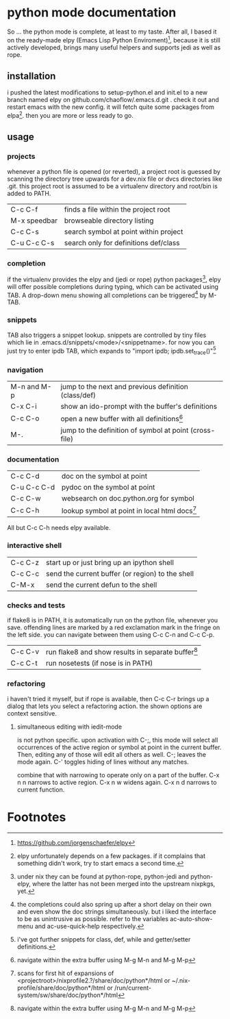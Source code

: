 * python mode documentation
So ... the python mode is complete, at least to my taste. After all, I
based it on the ready-made elpy (Emacs Lisp Python Enviroment)[fn:1],
because it is still actively developed, brings many useful helpers
and supports jedi as well as rope.

** installation
i pushed the latest modifications to setup-python.el and init.el to a
new branch named elpy on github.com/chaoflow/.emacs.d.git . check it
out and restart emacs with the new config. it will fetch quite some
packages from elpa[fn:2]. then you are more or less ready to go.

** usage
*** projects
whenever a python file is opened (or reverted), a project root is
guessed by scanning the directory tree upwards for a dev.nix file or
dvcs directories like .git. this project root is assumed to be a
virtualenv directory and root/bin is added to PATH.

|--------------+---------------------------------------|
| C-c C-f      | finds a file within the project root  |
| M-x speedbar | browseable directory listing          |
| C-c C-s      | search symbol at point within project |
| C-u C-c C-s  | search only for definitions def/class |
|--------------+---------------------------------------|

*** completion
if the virtualenv provides the elpy and (jedi or rope) python
packages[fn:3], elpy will offer possible completions during typing,
which can be activated using TAB. A drop-down menu showing all
completions can be triggered[fn:4] by M-TAB.

*** snippets
TAB also triggers a snippet lookup. snippets are controlled by tiny
files which lie in .emacs.d/snippets/<mode>/<snippetname>. for now you
can just try to enter ipdb TAB, which expands to "import ipdb;
ipdb.set_trace()"[fn:5]

*** navigation
|-------------+------------------------------------------------------------|
| M-n and M-p | jump to the next and previous definition (class/def)       |
| C-x C-i     | show an ido-prompt with the buffer's definitions           |
| C-c C-o     | open a new buffer with all definitions[fn:6]                     |
| M-.         | jump to the definition of symbol at point (cross-file)     |
|-------------+------------------------------------------------------------|

*** documentation
|-------------+-------------------------------------------------|
| C-c C-d     | doc on the symbol at point                      |
| C-u C-c C-d | pydoc on the symbol at point                    |
| C-c C-w     | websearch on doc.python.org for symbol          |
| C-c C-h     | lookup symbol at point in local html docs[fn:7] |
|-------------+-------------------------------------------------|

All but C-c C-h needs elpy available.

*** interactive shell
|---------+--------------------------------------------------|
| C-c C-z | start up or just bring up an ipython shell       |
| C-c C-c | send the current buffer (or region) to the shell |
| C-M-x   | send the current defun to the shell              |
|---------+--------------------------------------------------|

*** checks and tests
if flake8 is in PATH, it is automatically run on the python file,
whenever you save. offending lines are marked by a red exclamation
mark in the fringe on the left side. you can navigate between them
using C-c C-n and C-c C-p.

|---------+------------------------------------------------------|
| C-c C-v | run flake8 and show results in separate buffer[fn:6] |
| C-c C-t | run nosetests (if nose is in PATH)                   |
|---------+------------------------------------------------------|

*** refactoring
i haven't tried it myself, but if rope is available, then C-c C-r
brings up a dialog that lets you select a refactoring action. the
shown options are context sensitive.

**** simultaneous editing with iedit-mode
is not python specific. upon activation with C-;, this mode will
select all occurrences of the active region or symbol at point in the
current buffer. Then, editing any of those will edit all others as
well. C-; leaves the mode again. C-' toggles hiding of lines without
any matches.

combine that with narrowing to operate only on a part of the
buffer. C-x n n narrows to active region. C-x n w widens again.
C-x n d narrows to current function.


* Footnotes

[fn:1] https://github.com/jorgenschaefer/elpy

[fn:2] elpy unfortunately depends on a few packages. if it complains
that something didn't work, try to start emacs a second time.

[fn:3] under nix they can be found at python-rope, python-jedi and
python-elpy, where the latter has not been merged into the upstream
nixpkgs, yet.

[fn:4] the completions could also spring up after a short delay on
their own and even show the doc strings simultaneously. but i liked
the interface to be as unintrusive as possible. refer to the
variables ac-auto-show-menu and ac-use-quick-help respectively.

[fn:5] i've got further snippets for class, def, while and getter/setter
definitions.

[fn:6] navigate within the extra buffer using M-g M-n and M-g M-p

[fn:7] scans for first hit of expansions of
<projectroot>/nixprofile2.?/share/doc/python*/html or
~/.nix-profile/share/doc/python*/html or
/run/current-system/sw/share/doc/python*/html


